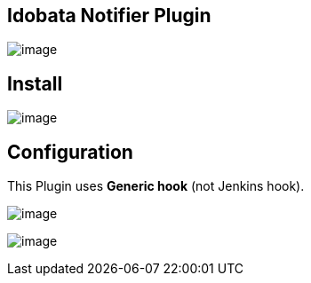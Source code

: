 [[IdobataNotifier-IdobataNotifierPlugin]]
== Idobata Notifier Plugin

[.confluence-embedded-file-wrapper]#image:docs/images/スクリーンショット_2014-05-20_15.33.20.png[image]#

[[IdobataNotifier-Install]]
== Install

[.confluence-embedded-file-wrapper]#image:docs/images/スクリーンショット_2014-05-20_15.39.16.png[image]#

[[IdobataNotifier-Configuration]]
== Configuration

This Plugin uses *Generic hook* (not Jenkins hook).

[.confluence-embedded-file-wrapper]#image:docs/images/スクリーンショット_2014-05-20_15.48.16.png[image]#

[.confluence-embedded-file-wrapper]#image:docs/images/スクリーンショット_2014-05-20_15.29.50.png[image]#
